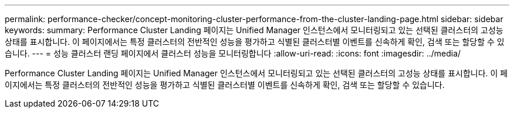 ---
permalink: performance-checker/concept-monitoring-cluster-performance-from-the-cluster-landing-page.html 
sidebar: sidebar 
keywords:  
summary: Performance Cluster Landing 페이지는 Unified Manager 인스턴스에서 모니터링되고 있는 선택된 클러스터의 고성능 상태를 표시합니다. 이 페이지에서는 특정 클러스터의 전반적인 성능을 평가하고 식별된 클러스터별 이벤트를 신속하게 확인, 검색 또는 할당할 수 있습니다. 
---
= 성능 클러스터 랜딩 페이지에서 클러스터 성능을 모니터링합니다
:allow-uri-read: 
:icons: font
:imagesdir: ../media/


[role="lead"]
Performance Cluster Landing 페이지는 Unified Manager 인스턴스에서 모니터링되고 있는 선택된 클러스터의 고성능 상태를 표시합니다. 이 페이지에서는 특정 클러스터의 전반적인 성능을 평가하고 식별된 클러스터별 이벤트를 신속하게 확인, 검색 또는 할당할 수 있습니다.

